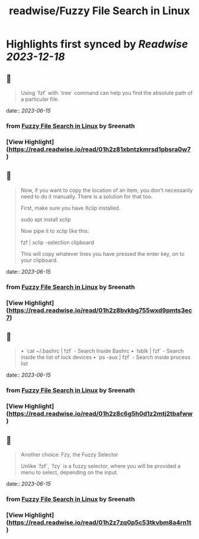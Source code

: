 :PROPERTIES:
:title: readwise/Fuzzy File Search in Linux
:END:

:PROPERTIES:
:author: [[Sreenath]]
:full-title: "Fuzzy File Search in Linux"
:category: [[articles]]
:url: https://itsfoss.com/fuzzy-file-search-linux/
:image-url: https://itsfoss.com/content/images/2023/06/fuzzy-file-search-linux.png
:END:

* Highlights first synced by [[Readwise]] [[2023-12-18]]
** 📌
#+BEGIN_QUOTE
Using `fzf` with `tree` command can help you find the absolute path of a particular file. 
#+END_QUOTE
    date:: [[2023-06-15]]
*** from _Fuzzy File Search in Linux_ by Sreenath
*** [View Highlight](https://read.readwise.io/read/01h2z81xbntzkmrsd1pbsra0w7)
** 📌
#+BEGIN_QUOTE
Now, if you want to copy the location of an item, you don't necessarily need to do it manually. There is a solution for that too.

First, make sure you have Xclip installed.

    sudo apt install xclip

Now pipe it to xclip like this:

    fzf | xclip -selection clipboard

This will copy whatever lines you have pressed the enter key, on to your clipboard. 
#+END_QUOTE
    date:: [[2023-06-15]]
*** from _Fuzzy File Search in Linux_ by Sreenath
*** [View Highlight](https://read.readwise.io/read/01h2z8bvkbg755wxd9pmts3ec7)
** 📌
#+BEGIN_QUOTE
•   `cat ~/.bashrc | fzf` - Search Inside Bashrc
•   `lsblk | fzf` - Search inside the list of lock devices
•   `ps -aux | fzf` - Search inside process list 
#+END_QUOTE
    date:: [[2023-06-15]]
*** from _Fuzzy File Search in Linux_ by Sreenath
*** [View Highlight](https://read.readwise.io/read/01h2z8c6g5h0d1z2mtj2tbafww)
** 📌
#+BEGIN_QUOTE
Another choice: Fzy, the Fuzzy Selector

Unlike `fzf`, `fzy` is a fuzzy selector, where you will be provided a menu to select, depending on the input. 
#+END_QUOTE
    date:: [[2023-06-15]]
*** from _Fuzzy File Search in Linux_ by Sreenath
*** [View Highlight](https://read.readwise.io/read/01h2z7zq0p5c53tkvbm8a4rn1t)
